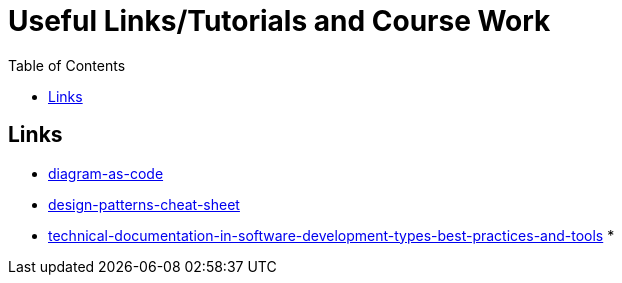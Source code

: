 :imagesdir: images
:couchbase_version: current
:toc:
:project_id: gs-how-to-cmake
:icons: font
:source-highlighter: prettify
:tags: guides,meta

= Useful Links/Tutorials and Course Work

== Links
   * https://blog.bytebytego.com/p/diagram-as-code[diagram-as-code]
   * https://blog.bytebytego.com/p/ep17-design-patterns-cheat-sheet[design-patterns-cheat-sheet]
   * https://www.altexsoft.com/blog/business/technical-documentation-in-software-development-types-best-practices-and-tools/[technical-documentation-in-software-development-types-best-practices-and-tools]
   * 
